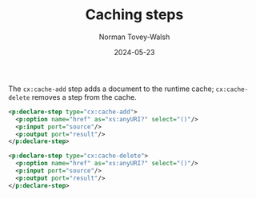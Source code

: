 :PROPERTIES:
:ID:       F538A400-37DE-402C-B482-91B8A9AD7994
:END:
#+title: Caching steps
#+date: 2024-05-23
#+author: Norman Tovey-Walsh

The ~cx:cache-add~ step adds a document to the runtime cache;
~cx:cache-delete~ removes a step from the cache.

#+BEGIN_SRC xml
<p:declare-step type="cx:cache-add">
  <p:option name="href" as="xs:anyURI?" select="()"/>
  <p:input port="source"/>
  <p:output port="result"/>
</p:declare-step>

<p:declare-step type="cx:cache-delete">
  <p:option name="href" as="xs:anyURI?" select="()"/>
  <p:input port="source"/>
  <p:output port="result"/>
</p:declare-step>
#+END_SRC
